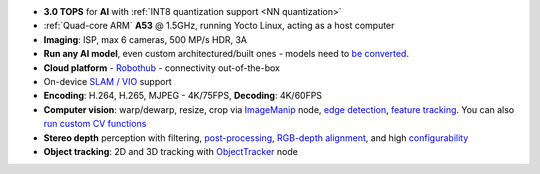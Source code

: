 - **3.0 TOPS** for **AI** with :ref:`INT8 quantization support <NN quantization>`
- :ref:`Quad-core ARM` **A53** @ 1.5GHz, running Yocto Linux, acting as a host computer
- **Imaging**: ISP, max 6 cameras, 500 MP/s HDR, 3A
- **Run any AI model**, even custom architectured/built ones - models need to `be converted <https://docs.luxonis.com/en/latest/pages/model_conversion/>`__.
- **Cloud platform** - `Robothub <https://www.luxonis.com/robothub>`__ - connectivity out-of-the-box
- On-device `SLAM / VIO <https://docs.luxonis.com/en/latest/pages/slam_oak/#slam-with-oak>`__ support
- **Encoding**: H.264, H.265, MJPEG - 4K/75FPS, **Decoding**: 4K/60FPS
- **Computer vision**: warp/dewarp, resize, crop via `ImageManip <https://docs.luxonis.com/projects/api/en/latest/components/nodes/image_manip>`__ node, `edge detection <https://docs.luxonis.com/projects/api/en/latest/samples/EdgeDetector/edge_detector>`__, `feature tracking <https://docs.luxonis.com/projects/api/en/latest/samples/FeatureTracker/feature_tracker>`__. You can also `run custom CV functions <https://docs.luxonis.com/en/latest/pages/tutorials/creating-custom-nn-models/>`__
- **Stereo depth** perception with filtering, `post-processing <https://docs.luxonis.com/projects/api/en/latest/samples/StereoDepth/depth_post_processing>`__, `RGB-depth alignment <https://docs.luxonis.com/projects/api/en/latest/samples/StereoDepth/rgb_depth_aligned>`__, and high `configurability <https://docs.luxonis.com/projects/api/en/latest/components/nodes/stereo_depth/#currently-configurable-blocks>`__
- **Object tracking**: 2D and 3D tracking with `ObjectTracker <https://docs.luxonis.com/projects/api/en/latest/components/nodes/object_tracker/>`__ node